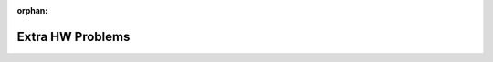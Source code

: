 :orphan:

..  Copyright (C) Jackie Cohen.  Permission is granted to copy, distribute
    and/or modify this document under the terms of the GNU Free Documentation
    License, Version 1.3 or any later version published by the Free Software
    Foundation; with Invariant Sections being Forward, Prefaces, and
    Contributor List, no Front-Cover Texts, and no Back-Cover Texts.  A copy of
    the license is included in the section entitled "GNU Free Documentation
    License".

.. highlight:: python
    :linenothreshold: 500

Extra HW Problems
=================

.. activecode:: ps_extra_01
    :language: python
    :autograde: unittest

    Add one line of code to assign a list containing only the third through fifth elements of ``whoa_list`` (as humans count, so ``[4, 6.0, 7.5]``) to the variable ``some_of_list``. You must use **slicing** and refer to ``whoa_list`` in your code. **HINT:** Remember the rules of slicing and indices of sequences in Python! Also remember that the type of ``some_of_list`` should be a **list** when you are done running your code!
    ~~~~
    whoa_list = ["hello", 2, 4, 6.0, 7.5, 234352354, "the end", "", 99]

    =====

    from unittest.gui import TestCaseGui

    class myTests(TestCaseGui):

      def test_output(self):
          self.assertEqual(some_of_list,[4,6.0,7.5],"Testing that some_of_list has the correct value")
          self.assertEqual(whoa_list,["hello", 2, 4, 6.0, 7.5, 234352354, "the end", "", 99],"Testing that whoa_list has not changed (this test should pass right away!)")

    myTests().main()


.. activecode:: ps_extra_02
    :language: python
    :autograde: unittest

    Write code, using the accumulation pattern, to iterate over ``new_string`` and accumulate a new string in the variable ``exclam_string`` with an exclamation point (``!``) after each of the characters. It should look like this: ``h!i! !e!v!e!r!y!o!n!e!``. You must use the accumulation pattern -- do not hard-code.
    ~~~~
    new_string = "hi everyone"


    =====

    from unittest.gui import TestCaseGui

    class myTests(TestCaseGui):

      def test_output(self):
          self.assertEqual(exclam_string,"h!i! !e!v!e!r!y!o!n!e!","Testing that exclam_string has the correct value")
      def test_output2(self):
          self.assertTrue("!" in exclam_string,"Testing that there is at least one ! in exclam_string")
      def test_output3(self):
          self.assertIn("for",self.getEditorText(),"Testing that there is the word 'for' in your code")

    myTests().main()
